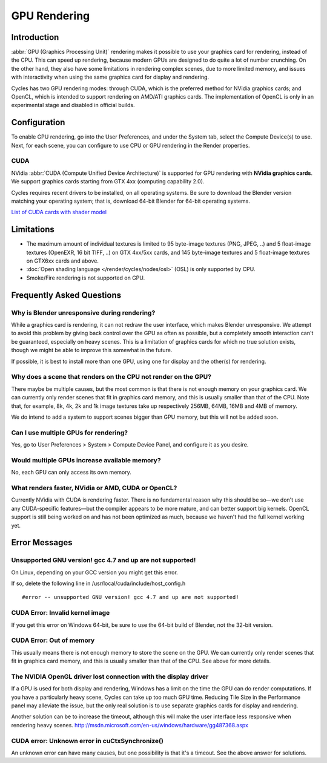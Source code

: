 .. _render-cycles-gpu_rendering:

*************
GPU Rendering
*************

Introduction
============

:abbr:`GPU (Graphics Processing Unit)` rendering makes it possible to use your graphics card for rendering, instead of the CPU.
This can speed up rendering,
because modern GPUs are designed to do quite a lot of number crunching. On the other hand,
they also have some limitations in rendering complex scenes, due to more limited memory,
and issues with interactivity when using the same graphics card for display and rendering.

Cycles has two GPU rendering modes: through CUDA,
which is the preferred method for NVidia graphics cards; and OpenCL,
which is intended to support rendering on AMD/ATI graphics cards.
The implementation of OpenCL is only in an experimental stage and disabled in official builds.


Configuration
=============

To enable GPU rendering, go into the User Preferences, and under the System tab,
select the Compute Device(s) to use. Next, for each scene,
you can configure to use CPU or GPU rendering in the Render properties.


CUDA
----


NVidia :abbr:`CUDA (Compute Unified Device Architecture)` is supported for GPU
rendering with **NVidia graphics cards**.
We support graphics cards starting from GTX 4xx (computing capability 2.0).

Cycles requires recent drivers to be installed, on all operating systems.
Be sure to download the Blender version matching your operating system; that is,
download 64-bit Blender for 64-bit operating systems.

`List of CUDA cards with shader model <http://www.nvidia.com/object/cuda_gpus.htm>`__


Limitations
===========

- The maximum amount of individual textures is limited to 95 byte-image textures (PNG, JPEG, ..)
  and 5 float-image textures (OpenEXR, 16 bit TIFF, ..) on GTX 4xx/5xx cards,
  and 145 byte-image textures and 5 float-image textures on GTX6xx cards and above. 
- :doc:`Open shading language </render/cycles/nodes/osl>` (OSL) is only supported by CPU.
- Smoke/Fire rendering is not supported on GPU. 


Frequently Asked Questions
==========================

Why is Blender unresponsive during rendering?
---------------------------------------------

While a graphics card is rendering, it can not redraw the user interface,
which makes Blender unresponsive. We attempt to avoid this problem by giving back control over
the GPU as often as possible,
but a completely smooth interaction can't be guaranteed, especially on heavy scenes.
This is a limitation of graphics cards for which no true solution exists,
though we might be able to improve this somewhat in the future.

If possible, it is best to install more than one GPU,
using one for display and the other(s) for rendering.


Why does a scene that renders on the CPU not render on the GPU?
---------------------------------------------------------------

There maybe be multiple causes,
but the most common is that there is not enough memory on your graphics card.
We can currently only render scenes that fit in graphics card memory,
and this is usually smaller than that of the CPU. Note that, for example, 8k, 4k,
2k and 1k image textures take up respectively 256MB, 64MB, 16MB and 4MB of memory.

We do intend to add a system to support scenes bigger than GPU memory,
but this will not be added soon.


Can I use multiple GPUs for rendering?
--------------------------------------

Yes, go to User Preferences > System > Compute Device Panel, and configure it as you desire.


Would multiple GPUs increase available memory?
----------------------------------------------

No, each GPU can only access its own memory.


What renders faster, NVidia or AMD, CUDA or OpenCL?
---------------------------------------------------

Currently NVidia with CUDA is rendering faster. There is no fundamental reason why this should
be so—we don't use any CUDA-specific features—but the compiler appears to be more mature,
and can better support big kernels.
OpenCL support is still being worked on and has not been optimized as much,
because we haven't had the full kernel working yet.


Error Messages
==============

Unsupported GNU version! gcc 4.7 and up are not supported!
----------------------------------------------------------

On Linux, depending on your GCC version you might get this error.

If so, delete the following line in /usr/local/cuda/include/host_config.h

::

   #error -- unsupported GNU version! gcc 4.7 and up are not supported!


CUDA Error: Invalid kernel image
--------------------------------

If you get this error on Windows 64-bit, be sure to use the 64-bit build of Blender,
not the 32-bit version.


CUDA Error: Out of memory
-------------------------

This usually means there is not enough memory to store the scene on the GPU.
We can currently only render scenes that fit in graphics card memory,
and this is usually smaller than that of the CPU. See above for more details.


The NVIDIA OpenGL driver lost connection with the display driver
----------------------------------------------------------------

If a GPU is used for both display and rendering,
Windows has a limit on the time the GPU can do render computations.
If you have a particularly heavy scene, Cycles can take up too much GPU time.
Reducing Tile Size in the Performance panel may alleviate the issue,
but the only real solution is to use separate graphics cards for display and rendering.

Another solution can be to increase the timeout,
although this will make the user interface less responsive when rendering heavy scenes.
http://msdn.microsoft.com/en-us/windows/hardware/gg487368.aspx


CUDA error: Unknown error in cuCtxSynchronize()
-----------------------------------------------

An unknown error can have many causes, but one possibility is that it's a timeout.
See the above answer for solutions.

